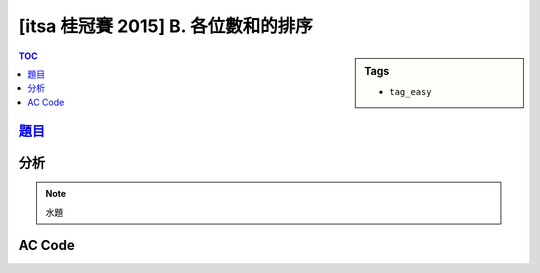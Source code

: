 ###################################################
[itsa 桂冠賽 2015] B. 各位數和的排序
###################################################

.. sidebar:: Tags

    - ``tag_easy``

.. contents:: TOC
    :depth: 2


*******************************************************************************
`題目 <http://e-tutor.itsa.org.tw/e-Tutor/mod/programming/view.php?id=23647>`_
*******************************************************************************


************************
分析
************************

.. note:: 水題


************************
AC Code
************************

.. code-block:: cpp
    :linenos:

    #include <iostream>
    #include <algorithm>
    #include <vector>
    using namespace std;

    int get_digit(int n) {
        int cnt = 0;
        while (n) {
            cnt += n % 10;
            n /= 10;
        }
        return cnt;
    }

    bool cmp(const int& a, const int& b) {
        int da = get_digit(a);
        int db = get_digit(b);
        if (da == db) return a < b;
        return da < db;
    }

    int main() {
        ios::sync_with_stdio(false);
        cin.tie(0);

        int TC; cin >> TC;
        while (TC--) {
            int N; cin >> N;
            vector<int> data(N, 0);
            for (int i = 0; i < N; i++) {
                cin >> data[i];
            }

            sort(data.begin(), data.end(), cmp);

            for (int i = 0; i < N; i++) {
                if (i != 0) cout << " ";
                cout << data[i];
            }
            cout << "\n";
        }

        return 0;
    }
